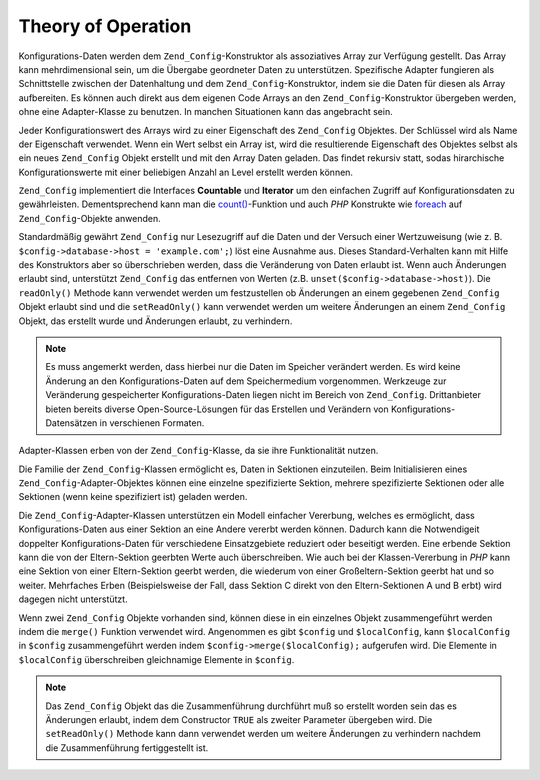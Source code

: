 .. _zend.config.theory_of_operation:

Theory of Operation
===================

Konfigurations-Daten werden dem ``Zend_Config``-Konstruktor als assoziatives Array zur Verfügung gestellt. Das
Array kann mehrdimensional sein, um die Übergabe geordneter Daten zu unterstützen. Spezifische Adapter fungieren
als Schnittstelle zwischen der Datenhaltung und dem ``Zend_Config``-Konstruktor, indem sie die Daten für diesen
als Array aufbereiten. Es können auch direkt aus dem eigenen Code Arrays an den ``Zend_Config``-Konstruktor
übergeben werden, ohne eine Adapter-Klasse zu benutzen. In manchen Situationen kann das angebracht sein.

Jeder Konfigurationswert des Arrays wird zu einer Eigenschaft des ``Zend_Config`` Objektes. Der Schlüssel wird als
Name der Eigenschaft verwendet. Wenn ein Wert selbst ein Array ist, wird die resultierende Eigenschaft des Objektes
selbst als ein neues ``Zend_Config`` Objekt erstellt und mit den Array Daten geladen. Das findet rekursiv statt,
sodas hirarchische Konfigurationswerte mit einer beliebigen Anzahl an Level erstellt werden können.

``Zend_Config`` implementiert die Interfaces **Countable** und **Iterator** um den einfachen Zugriff auf
Konfigurationsdaten zu gewährleisten. Dementsprechend kann man die `count()`_-Funktion und auch *PHP* Konstrukte
wie `foreach`_ auf ``Zend_Config``-Objekte anwenden.

Standardmäßig gewährt ``Zend_Config`` nur Lesezugriff auf die Daten und der Versuch einer Wertzuweisung (wie z.
B. ``$config->database->host = 'example.com';``) löst eine Ausnahme aus. Dieses Standard-Verhalten kann mit Hilfe
des Konstruktors aber so überschrieben werden, dass die Veränderung von Daten erlaubt ist. Wenn auch Änderungen
erlaubt sind, unterstützt ``Zend_Config`` das entfernen von Werten (z.B. ``unset($config->database->host)``). Die
``readOnly()`` Methode kann verwendet werden um festzustellen ob Änderungen an einem gegebenen ``Zend_Config``
Objekt erlaubt sind und die ``setReadOnly()`` kann verwendet werden um weitere Änderungen an einem ``Zend_Config``
Objekt, das erstellt wurde und Änderungen erlaubt, zu verhindern.

.. note::

   Es muss angemerkt werden, dass hierbei nur die Daten im Speicher verändert werden. Es wird keine Änderung an
   den Konfigurations-Daten auf dem Speichermedium vorgenommen. Werkzeuge zur Veränderung gespeicherter
   Konfigurations-Daten liegen nicht im Bereich von ``Zend_Config``. Drittanbieter bieten bereits diverse
   Open-Source-Lösungen für das Erstellen und Verändern von Konfigurations-Datensätzen in verschienen Formaten.

Adapter-Klassen erben von der ``Zend_Config``-Klasse, da sie ihre Funktionalität nutzen.

Die Familie der ``Zend_Config``-Klassen ermöglicht es, Daten in Sektionen einzuteilen. Beim Initialisieren eines
``Zend_Config``-Adapter-Objektes können eine einzelne spezifizierte Sektion, mehrere spezifizierte Sektionen oder
alle Sektionen (wenn keine spezifiziert ist) geladen werden.

Die ``Zend_Config``-Adapter-Klassen unterstützen ein Modell einfacher Vererbung, welches es ermöglicht, dass
Konfigurations-Daten aus einer Sektion an eine Andere vererbt werden können. Dadurch kann die Notwendigeit
doppelter Konfigurations-Daten für verschiedene Einsatzgebiete reduziert oder beseitigt werden. Eine erbende
Sektion kann die von der Eltern-Sektion geerbten Werte auch überschreiben. Wie auch bei der Klassen-Vererbung in
*PHP* kann eine Sektion von einer Eltern-Sektion geerbt werden, die wiederum von einer Großeltern-Sektion geerbt
hat und so weiter. Mehrfaches Erben (Beispielsweise der Fall, dass Sektion C direkt von den Eltern-Sektionen A und
B erbt) wird dagegen nicht unterstützt.

Wenn zwei ``Zend_Config`` Objekte vorhanden sind, können diese in ein einzelnes Objekt zusammengeführt werden
indem die ``merge()`` Funktion verwendet wird. Angenommen es gibt ``$config`` und ``$localConfig``, kann
``$localConfig`` in ``$config`` zusammengeführt werden indem ``$config->merge($localConfig);`` aufgerufen wird.
Die Elemente in ``$localConfig`` überschreiben gleichnamige Elemente in ``$config``.

.. note::

   Das ``Zend_Config`` Objekt das die Zusammenführung durchführt muß so erstellt worden sein das es Änderungen
   erlaubt, indem dem Constructor ``TRUE`` als zweiter Parameter übergeben wird. Die ``setReadOnly()`` Methode
   kann dann verwendet werden um weitere Änderungen zu verhindern nachdem die Zusammenführung fertiggestellt ist.



.. _`count()`: http://php.net/count
.. _`foreach`: http://php.net/foreach

